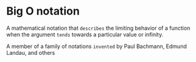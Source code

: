 * Big O notation
  A mathematical notation that =describes= the limiting behavior of a function
  when the argument =tends= towards a particular value or infinity.

  A member of a family of notations =invented= by Paul Bachmann, Edmund Landau, and others
